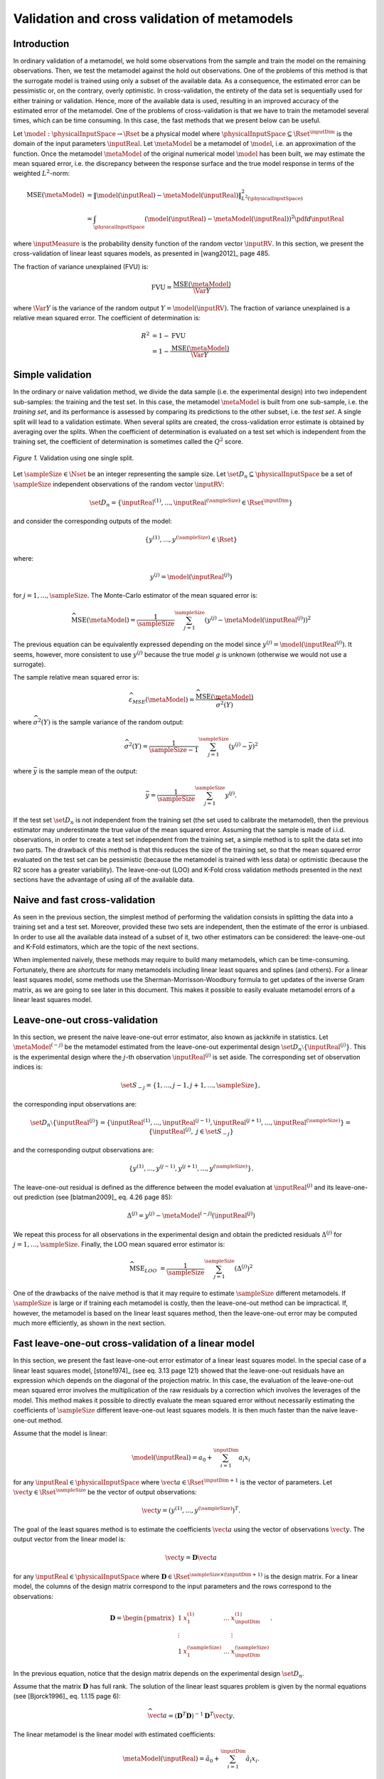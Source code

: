 .. _cross_validation:

Validation and cross validation of metamodels
---------------------------------------------

Introduction
~~~~~~~~~~~~

In ordinary validation of a metamodel, we hold some observations from the
sample and train the model on the remaining observations.
Then, we test the metamodel against the hold out observations.
One of the problems of this method is that the surrogate
model is trained using only a subset of the available data.
As a consequence, the estimated error can be pessimistic or, on the contrary, overly optimistic.
In cross-validation, the entirety of the data set is sequentially used for either training or validation.
Hence, more of the available data is used, resulting in an improved
accuracy of the estimated error of the metamodel.
One of the problems of cross-validation is that we have to train
the metamodel several times, which can be time consuming.
In this case, the fast methods that we present below can be useful.

Let :math:`\model: \physicalInputSpace \rightarrow \Rset` be a physical
model where :math:`\physicalInputSpace \subseteq \Rset^{\inputDim}`
is the domain of the input parameters :math:`\inputReal`.
Let :math:`\metaModel` be a metamodel of :math:`\model`, i.e.
an approximation of the function.
Once the metamodel :math:`\metaModel`
of the original numerical model :math:`\model` has been
built, we may estimate the mean squared error, i.e. the
discrepancy between the response surface and the true model response
in terms of the weighted :math:`L^2`-norm:

.. math::
   \operatorname{MSE} \left(\metaModel\right)
   & = \left\| \model(\inputReal) - \metaModel(\inputReal) \right\|_{L^2(\physicalInputSpace)}^2 \\
   & = \int_{\physicalInputSpace} \left( \model(\inputReal) - \metaModel(\inputReal) \right)^2  \pdf d\inputReal

where :math:`\inputMeasure` is the probability density function
of the random vector :math:`\inputRV`.
In this section, we present the cross-validation of linear least squares
models, as presented in [wang2012]_ page 485.

The fraction of variance unexplained (FVU) is:

.. math::

    \operatorname{FVU}
    = \frac{\operatorname{MSE}\left(\metaModel\right)}{\Var{Y}}

where :math:`\Var{Y}` is the variance of the random output :math:`Y = \model(\inputRV)`.
The fraction of variance unexplained is a relative mean squared error.
The coefficient of determination is:

.. math::

    R^2 & = 1 - \operatorname{FVU} \\
    & = 1 - \frac{\operatorname{MSE}\left(\metaModel\right)}{\Var{Y}}

Simple validation
~~~~~~~~~~~~~~~~~

In the ordinary or naive validation method, we divide the data sample (i.e.
the experimental design) into two independent sub-samples:
the training and the test set.
In this case, the metamodel :math:`\metaModel`
is built from one sub-sample, i.e. the *training set*, and its
performance is assessed by comparing its predictions to the other
subset, i.e. the *test set*.
A single split will lead to a validation estimate.
When several splits are created, the cross-validation error
estimate is obtained by averaging over the splits.
When the coefficient of determination is evaluated on a test set which is
independent from the training set, the coefficient of determination is
sometimes called the :math:`Q^2` score.

.. figure:: ../../_static/train_test_cross_validation.png
    :align: center
    :alt: Validation of a surrogate
    :width: 50%

    *Figure 1.* Validation using one single split.


Let :math:`\sampleSize \in \Nset` be an integer representing the sample size.
Let :math:`\set{D}_n \subseteq \physicalInputSpace` be a set of :math:`\sampleSize` independent
observations of the random vector :math:`\inputRV`:

.. math::
    \set{D}_n = \left\{\inputReal^{(1)}, ..., \inputReal^{(\sampleSize)} \in \Rset^{\inputDim}\right\}

and consider the corresponding outputs of the model:

.. math::
    \left\{y^{(1)}, ..., y^{(\sampleSize)}  \in \Rset\right\}

where:

.. math::
    y^{(j)} = \model\left(\inputReal^{(j)}\right)

for :math:`j = 1, ..., \sampleSize`.
The Monte-Carlo estimator of the mean squared error is:

.. math::
    \widehat{\operatorname{MSE}}\left(\metaModel\right)
    = \frac{1}{\sampleSize} \sum_{j = 1}^\sampleSize \left( y^{(j)} - \metaModel \left(\inputReal^{(j)}\right) \right)^2

The previous equation can be equivalently expressed depending on
the model since :math:`y^{(j)} = \model\left(\inputReal^{(j)}\right)`.
It seems, however, more consistent to use :math:`y^{(j)}` because the
true model :math:`g` is unknown (otherwise we would not use a
surrogate).

The sample relative mean squared error is:

  .. math::

      \widehat{\varepsilon}_{MSE}\left(\metaModel\right)
      = \frac{\widehat{\operatorname{MSE}}\left(\metaModel\right)}{\widehat{\sigma}^2(Y)}

where :math:`\widehat{\sigma}^2(Y)` is the sample variance of the random output:

.. math::

      \widehat{\sigma}^2(Y)
      = \frac{1}{\sampleSize - 1} \sum_{j = 1}^\sampleSize \left( y^{(j)} -   \bar{y} \right)^2

where :math:`\bar{y}` is the sample mean of the output:

.. math::

    \bar{y} = \frac{1}{\sampleSize} \sum_{j = 1}^\sampleSize y^{(j)}.

If the test set :math:`\set{D}_n` is not independent from the training set
(the set used to calibrate the metamodel), then the previous estimator
may underestimate the true value of the mean squared error.
Assuming that the sample is made of i.i.d. observations,
in order to create a test set independent from the training set, a
simple method is to split the data set into two parts.
The drawback of this method is that this reduces the size of the training
set, so that the mean squared error evaluated on the test set can be pessimistic
(because the metamodel is trained with less data) or optimistic (because the R2
score has a greater variability).
The leave-one-out (LOO) and K-Fold cross validation methods presented in the next sections
have the advantage of using all of the available data.

Naive and fast cross-validation
~~~~~~~~~~~~~~~~~~~~~~~~~~~~~~~

As seen in the previous section, the simplest method of performing the validation consists in splitting the data
into a training set and a test set.
Moreover, provided these two sets are independent, then the estimate
of the error is unbiased.
In order to use all the available data instead of a subset of it,
two other estimators can be considered:
the leave-one-out and K-Fold estimators, which are the topic of the next
sections.

When implemented naively, these methods may require to build many metamodels,
which can be time-consuming.
Fortunately, there are *shortcuts* for many metamodels
including linear least squares and splines (and others).
For a linear least squares model, some methods use the
Sherman-Morrisson-Woodbury formula to get updates of the inverse Gram matrix,
as we are going to see later in this document.
This makes it possible to easily evaluate metamodel errors
of a linear least squares model.

Leave-one-out cross-validation
~~~~~~~~~~~~~~~~~~~~~~~~~~~~~~

In this section, we present the naive leave-one-out error estimator,
also known as jackknife in statistics.
Let :math:`\metaModel^{(-j)}` be the metamodel estimated from the
leave-one-out experimental design :math:`\set{D}_n \setminus \{\inputReal^{(j)}\}`.
This is the experimental design where the :math:`j`-th observation
:math:`\inputReal^{(j)}` is set aside.
The corresponding set of observation indices is:

.. math::
    \set{S}_{-j} = \{1, ..., j - 1, j + 1, ..., \sampleSize\},

the corresponding input observations are:

.. math::
    \set{D}_n \setminus \{\inputReal^{(j)}\}
    = \left\{\inputReal^{(1)}, ..., \inputReal^{(j - 1)},
    \inputReal^{(j + 1)}, ..., \inputReal^{(\sampleSize)}\right\}
    = \left\{\inputReal^{(j)}, \; j \in \set{S}_{-j}\right\}

and the corresponding output observations are:

.. math::
    \left\{y^{(1)}, ..., y^{(j - 1)}, y^{(j + 1)}, ..., y^{(\sampleSize)}\right\}.

The leave-one-out residual is defined as the difference between the model evaluation at
:math:`\inputReal^{(j)}` and its leave-one-out prediction (see [blatman2009]_
eq. 4.26 page 85):

.. math::

    \Delta^{(j)}
    = y^{(j)} - \metaModel^{(-j)}\left(\inputReal^{(j)}\right)

We repeat this process for all observations in the experimental
design and obtain the predicted residuals
:math:`\Delta^{(j)}` for :math:`j = 1, \dots, \sampleSize`.
Finally, the LOO mean squared error estimator is:

.. math::

    \widehat{\operatorname{MSE}}_{LOO}
    & =  \frac{1}{\sampleSize} \sum_{j = 1}^\sampleSize \left( \Delta^{(j)} \right)^2

One of the drawbacks of the naive method is that it may require
to estimate :math:`\sampleSize` different metamodels.
If :math:`\sampleSize` is large or if training each metamodel is costly,
then the leave-one-out method can be impractical.
If, however, the metamodel is based on the linear least squares method,
then the leave-one-out error may be computed much more efficiently, as
shown in the next section.

Fast leave-one-out cross-validation of a linear model
~~~~~~~~~~~~~~~~~~~~~~~~~~~~~~~~~~~~~~~~~~~~~~~~~~~~~

In this section, we present the fast leave-one-out error estimator
of a linear least squares model.
In the special case of a linear least squares model, [stone1974]_ (see eq. 3.13 page 121)
showed that the leave-one-out residuals have an expression which depends on the diagonal
of the projection matrix.
In this case, the evaluation of the leave-one-out mean squared error involves the
multiplication of the raw residuals by a correction which involves the leverages
of the model.
This method makes it possible to directly evaluate the mean squared error without
necessarily estimating the coefficients of :math:`\sampleSize` different leave-one-out
least squares models.
It is then much faster than the naive leave-one-out method.

Assume that the model is linear:

.. math::

    \model(\inputReal) = a_0 + \sum_{i=1}^{\inputDim} a_i x_i


for any :math:`\inputReal \in \physicalInputSpace` where :math:`\vect{a} \in \Rset^{\inputDim + 1}`
is the vector of parameters.
Let :math:`\vect{y} \in \Rset^\sampleSize` be the vector of output observations:

.. math::
    \vect{y} = \left(y^{(1)}, ..., y^{(\sampleSize)} \right)^T.


The goal of the least squares method is to estimate the coefficients
:math:`\vect{a}` using the vector of observations :math:`\vect{y}`.
The output vector from the linear model is:

.. math::

    \vect{y} =  \boldsymbol{D} \vect{a}

for any :math:`\inputReal \in \physicalInputSpace` where
:math:`\boldsymbol{D} \in \Rset^{\sampleSize \times (\inputDim + 1)}` is the
design matrix.
For a linear model, the columns of the design matrix correspond
to the input parameters and the rows correspond to the observations:

.. math::
    \boldsymbol{D}
    =
    \begin{pmatrix}
    1      & x_1^{(1)} & \ldots  & x_{\inputDim}^{(1)} \\
    \vdots &           &         & \vdots \\
    1      & x_1^{(\sampleSize)} & \ldots  & x_{\inputDim}^{(\sampleSize)}
    \end{pmatrix}.

In the previous equation, notice that the design matrix depends on the
experimental design :math:`\set{D}_n`.

Assume that the matrix :math:`\boldsymbol{D}` has full rank.
The solution of the linear least squares problem is
given by the normal equations (see [Bjorck1996]_ eq. 1.1.15 page 6):

.. math::

    \widehat{\vect{a}} = \left(\boldsymbol{D}^T \boldsymbol{D} \right)^{-1} \boldsymbol{D}^T \vect{y}.

The linear metamodel is the linear model with estimated coefficients:

.. math::

    \metaModel(\inputReal) = \hat{a}_0 + \sum_{i=1}^{\inputDim} \hat{a}_i x_i.

The vector of predictions from the metamodel is:

.. math::

    \widehat{\vect{y}} = \boldsymbol{D} \widehat{\vect{a}}

for any :math:`\inputReal \in \physicalInputSpace` where :math:`\widehat{\vect{a}}` is the
estimate from linear least squares.
We substitute the estimator in the previous equation and
get the value of the surrogate linear model:

.. math::

    \widehat{\vect{y}}
    = \boldsymbol{D} \left(\boldsymbol{D}^T \boldsymbol{D} \right)^{-1} \boldsymbol{D}^T \vect{y}

Let :math:`\boldsymbol{H} \in \Rset^{\sampleSize \times \sampleSize}` be the projection ("hat") matrix (see [wang2012]_ eq. 16.8 page 472):

.. math::

    \boldsymbol{H}
    = \boldsymbol{D} \left(\boldsymbol{D}^T \boldsymbol{D} \right)^{-1} \boldsymbol{D}^T.


Hence, the value of the linear model is the matrix-vector product:

.. math::

    \widehat{\vect{y}} = \boldsymbol{H} \vect{y}.

We can prove that the LOO residual is:

.. math::
    :label: predictionCorrection

    y^{(j)} - \widehat{g}^{(-j)}\left(\inputReal^{(j)}\right)
    = \frac{y^{(j)} - \widehat{g}\left(\inputReal^{(j)}\right)}{1 - h_{jj}}

where :math:`h_{jj}` is the :math:`j`-th diagonal term of the hat matrix.
In other words, the residual of the LOO metamodel is equal to the
residual of the full metamodel corrected by :math:`1 - h_{jj}`.

The number :math:`h_{jj}` is the *leverage* of the :math:`j`-th
observation.
It can be proved (see [sen1990]_ page 157) that:

.. math::
    \frac{1}{\sampleSize} \leq h_{jj} \leq 1.

Moreover (see [sen1990]_ eq. 5.10 page 106):

.. math::
    \sum_{j = 1}^{\sampleSize} h_{jj}  = \operatorname{Tr}(H) = \inputDim + 1

where :math:`\operatorname{Tr}(H)` is the trace of the hat matrix.
The leverage describes how far away the individual data point is from the centroid
of all data points (see [sen1990]_ page 155).
The equation :eq:`predictionCorrection` implies that if :math:`h_{jj}` is
large (i.e. close to 1), then removing the :math:`j`-th observation
from the training sample changes the residual of the leave-one-out
metamodel significantly.

Using the equation :eq:`predictionCorrection` avoids to actually build the LOO surrogate.
We substitute the previous expression in the definition of the leave-one-out
mean squared error estimator and get the fast leave-one-out cross validation
error (see [wang2012]_ eq. 16.25 page 487):

.. math::
    \widehat{\operatorname{MSE}}_{LOO}
    = \frac{1}{\sampleSize} \sum_ {j = 1}^\sampleSize \left( \frac{y^{(j)} -
          \widehat{g}\left(\inputReal^{(j)}\right)}{1 - h_{jj}} \right)^2

Corrected leave-one-out
~~~~~~~~~~~~~~~~~~~~~~~

A penalized variant of the leave-one-out mean squared error may be used in order to
increase its robustness with respect to overfitting.
This is done using a criterion which takes into account the
number of coefficients compared to the size of the
experimental design.
The corrected leave-one-out error is (see [chapelle2002]_, [blatman2009]_ eq. 4.38 page 86):

.. math::
    \widehat{\operatorname{MSE}}_{LOO}^{*}
    = \widehat{\operatorname{MSE}}_{LOO} T(\inputDim, \sampleSize)

where the penalty factor is:

.. math::
    T(\inputDim, \sampleSize)
    = \frac{\sampleSize}{\sampleSize - (\inputDim + 1)}  \left(1 + \frac{\operatorname{Tr} \left( \boldsymbol{C}_{emp}^{-1}  \right) }{\sampleSize} \right)

where :math:`\boldsymbol{C}_{emp}` is the matrix:

.. math::

    \boldsymbol{C}_{emp} = \frac{1}{\sampleSize}\boldsymbol{D}^{\textsf{T}}\boldsymbol{D}

and :math:`\operatorname{Tr}` is the trace operator.

K-fold cross-validation
~~~~~~~~~~~~~~~~~~~~~~~

In this section, we present the naive K-Fold cross-validation.
Let :math:`k \in \Nset` be a parameter representing the number of
splits in the data set.
The :math:`k`-fold cross-validation technique relies on splitting the
data set :math:`\set{D}_n` into :math:`k` sub-samples
:math:`\set{D}_{\sampleSize_1}, \dots, \set{D}_{\sampleSize_k}`, called the *folds*.
The corresponding set of indices:

.. math::

    \set{S}_1 \; \cup \; \cdots \; \cup \; \set{S}_k
    = \{1, ..., \sampleSize\}

and the corresponding set of input observations is:

.. math::

    \set{D}_n = \set{D}_{\sampleSize_1} \; \cup \; \cdots \; \cup \; \set{D}_{\sampleSize_k}.

The next figure presents this type of cross validation.

.. figure:: ../../_static/kfold_validation.png
    :align: center
    :alt: K-Fold validation
    :width: 75%

    *Figure 2.* K-Fold cross-validation.

The :math:`k` folds are generally chosen to be of
approximately equal sizes.
If the sample size :math:`\sampleSize` is a multiple of :math:`k`, then the
folds can have exactly the same size.

For any :math:`\ell \in \{1, ..., k\}`, let :math:`\metaModel^{(-\set{D}_{\sampleSize_\ell})}`
be the metamodel estimated on the K-fold sample
:math:`\set{D}_n \setminus \set{D}_{\sampleSize_\ell}`.
Let :math:`\Delta^{(\ell, j)}` be defined as the K-Fold residual:

.. math::

    \Delta^{(\ell, j)}
    = y^{(j)} - \widehat{g}^{(-\set{D}_{\sampleSize_\ell})} \left(\inputReal^{(j)}\right)

for :math:`\ell = 1, ..., k` and :math:`j \in \set{S}_{\ell}`.
In the previous equation, the *predicted residual*
:math:`y^{(j)} - \metaModel^{(-\set{D}_{\sampleSize_\ell})} \left(\inputReal^{(j)}\right)`
is the difference between the
evaluation of :math:`\model` and the value of the K-Fold surrogate
:math:`\metaModel^{(-\set{D}_{\sampleSize_\ell})}` at the point :math:`\inputReal^{(j)}`.
The local approximation error is estimated on the sample :math:`\set{D}_{\sampleSize_\ell}`:

.. math::
   \widehat{\operatorname{MSE}}^{(\ell)}
   = \frac{1}{n_\ell}  \sum_{j \in \set{S}_\ell} \left( \Delta^{(\ell, j)} \right)^2

where :math:`n_\ell` is the number of observations in
the sub-sample :math:`\set{D}_{\sampleSize_\ell}`:

.. math::

    n_{\ell} = \operatorname{card}\left(\set{D}_{\sampleSize_\ell} \right).


For any :math:`\ell \in \{ 1, \dots, k\}`, the K-Fold mean square error :math:`\widehat{\operatorname{MSE}}^{(\ell)}` is estimated using
the training set :math:`\set{D}_n \setminus \set{D}_{\sampleSize_\ell}` and
the test set :math:`\set{D}_{\sampleSize_\ell}`.
Finally, the global K-fold cross-validation error estimate is the
sample mean (see [burman1989]_ page 505):

.. math::
  :label: kfoldMean

   \widehat{\operatorname{MSE}}_{KFold}
   = \sum_{\ell = 1}^{k} \frac{n_{\ell}}{\sampleSize} \widehat{\operatorname{MSE}}^{(\ell)}

The weight :math:`n_{\ell} / \sampleSize` reflects the fact that a fold containing
more observations weighs more in the estimator.
The K-Fold error estimate can be obtained
with a single split of the data :math:`\set{D}_n` into :math:`k` folds.
The *leave-one-out* (LOO) cross-validation is a special case of
the K-Fold cross-validation where the number of folds :math:`k` is
equal to :math:`\sampleSize`, the sample size of the experimental design
:math:`\set{D}_n`.

We substitute the previous equation in the definition of the K-Fold MSE and get:

.. math::

    \widehat{\operatorname{MSE}}_{KFold}
    & = \sum_{\ell = 1}^k \frac{n_{\ell}}{\sampleSize} \frac{1}{n_{\ell}} \sum_{j \in \set{S}_{\ell}}
    \left(\Delta^{(\ell, j)}\right)^2.

This implies:

.. math::

    \widehat{\operatorname{MSE}}_{KFold}
    & = \frac{1}{\sampleSize} \sum_{\ell = 1}^k \sum_{j \in \set{S}_{\ell}}
    \left(\Delta^{(\ell, j)}\right)^2.

The previous equation states that the K-Fold mean squared error is the
sample mean of the corrected K-Fold squared residuals.

Assume that the number of folds divides the sample size.
Mathematically, this means that :math:`k` divides :math:`\sampleSize`.
In this special case, each fold has the same number of observations:

.. math::

    n_\ell = \frac{\sampleSize}{k}

for :math:`\ell = 1, ..., k`. Hence all local K-Fold MSE have the
same weight and we have :math:`\frac{n_\ell}{\sampleSize} = \frac{1}{k}`
for :math:`\ell = 1, ..., k`.
This implies that the K-Fold mean squared error has a  particularly simple expression
(see [deisenroth2020]_ eq. 8.13 page 264):

.. math::
  :label: kfoldMeanEqual

   \widehat{\operatorname{MSE}}_{KFold}
   = \frac{1}{k} \sum_{\ell = 1}^{k} \widehat{\operatorname{MSE}}^{(\ell)}.

Fast K-Fold cross-validation of a linear model
~~~~~~~~~~~~~~~~~~~~~~~~~~~~~~~~~~~~~~~~~~~~~~

In this section, we present a fast version of the K-Fold cross-validation
that can be used for a linear model.
While evaluating the mean squared error with the fast LOO formula involves the division by :math:`1 - h_{jj}`,
using the fast K-Fold method involves the resolution of a linear system of
equations (see [shao1993]_ and [suzuki2020]_ proposition 14 page 71).

For any :math:`\ell \in \{1, ..., k\}`, let :math:`\boldsymbol{D}_{\ell} \in \Rset^{n_\ell \times (\inputDim + 1)}`
be the rows of the design matrix :math:`\boldsymbol{D}` corresponding to the indices of the observations
involved in the :math:`\ell`-th fold:

.. math::

    \boldsymbol{D}_{\ell}
    =\begin{pmatrix}
    d_{j_1, 1} & \ldots & d_{j_1, m} \\
    \vdots & & \vdots \\
    d_{j_{n_\ell}, 1} & \ldots & d_{j_{n_\ell}, m}
    \end{pmatrix}

where :math:`j_1, ..., j_{n_\ell} \in \set{S}_{\ell}` are the
indices of the observations involved in the :math:`\ell`-th fold.
For any :math:`\ell \in \{1, ..., k\}`,
let :math:`\boldsymbol{H}_{\ell} \in \Rset^{n_{\ell} \times n_{\ell}}` be the sub-matrix of
the hat matrix corresponding to the indices of the observations in the
:math:`\ell`-th fold:

.. math::

    \boldsymbol{H}_{\ell}
    = \boldsymbol{D}_{\ell} \left(\boldsymbol{D}^T \boldsymbol{D} \right)^{-1} \boldsymbol{D}_{\ell}^T

It is not necessary to evaluate the previous expression in order to evaluate
the corresponding hat matrix.
Indeed, the matrix :math:`\boldsymbol{H}_{\ell}` can be computed by extracting the corresponding
rows and columns from the full hat matrix :math:`\boldsymbol{H}`:

.. math::

    \boldsymbol{H}_{\ell}
    =
    \begin{pmatrix}
    h_{j_1, j_1} & \ldots & h_{j_1, j_{n_\ell}} \\
    \vdots & & \vdots \\
    h_{j_{n_\ell}, j_1} & \ldots & h_{j_{n_\ell}, j_{n_\ell}}
    \end{pmatrix}.

Let :math:`\widehat{\boldsymbol{r}}_{\ell} \in \mathbb{R}^{n_{\ell}}` be the vector of
corrected K-Fold residuals:

.. math::

    (\boldsymbol{I}_{\ell} - \boldsymbol{H}_{\ell}) \widehat{\boldsymbol{r}}_{\ell}
    = \boldsymbol{y}_{\ell} - \widehat{\boldsymbol{y}}_{\ell}

where :math:`\boldsymbol{I}_{n_{\ell}} \in \Rset^{n_{\ell} \times n_{\ell}}` is the identity matrix,
:math:`\boldsymbol{y}_{\ell} \in \Rset^{n_{\ell}}` is the vector of output observations in the
:math:`\ell`-th fold:

.. math::

    \boldsymbol{y}_{\ell}
    = \left(y^{(j)}\right)^T_{j \in \set{S}_{\ell}}

and :math:`\widehat{\boldsymbol{y}}_{\ell} \in \Rset^{n_{\ell}}` is the corresponding
vector of output predictions from the linear least squares metamodel:

.. math::

    \widehat{\boldsymbol{y}}_{\ell}
    = \left(g\left(\inputReal^{(j)}\right)\right)^T_{j \in \set{S}_{\ell}}.

Then the mean squared error of the :math:`\ell`-th fold is:

.. math::

    \widehat{\operatorname{MSE}}^{(\ell)}
    = \frac{1}{n_{\ell}} \sum_{j \in \set{S}_{\ell}}
    \left(\widehat{\boldsymbol{r}}_{\ell}\right)_j^2.

Then the K-Fold mean squared error is evaluated from equation :eq:`kfoldMean`.

Cross-validation and model selection
~~~~~~~~~~~~~~~~~~~~~~~~~~~~~~~~~~~~

If a model selection method is used (such as :class:`~openturns.LARS`), then the fast cross-validation (CV)
method can produce an optimistic estimated error, i.e. the true error can
be greater than the estimated error (see [hastie2009]_ section 7.10.2 page 245).
This is because the fast CV does not take model selection into account.

The reason for this behavior is that the model selection produces a set
of predictors which fits the data particularly well.
If a model selection method is involved, only the simple validation
method can produce an unbiased estimator, because the model selection
is then involved each time a new metamodel is trained i.e. each
time its coefficients are estimated.
The fast method, on the other hand, only considers the basis which is the
result of a single training step.

Notice, however, that the order of magnitude of the error estimated
using the fast method with a metamodel involving a model selection may be satisfactory
in some cases.

Conclusion
~~~~~~~~~~

The generic cross-validation method can be implemented using the following classes:

- :class:`~openturns.MetaModelValidation`: uses a test set to
  compute the mean squared error ;
- :class:`~openturns.LeaveOneOutSplitter`: uses the leave-one-out method
  to split the data set ;
- :class:`~openturns.KFoldSplitter`: uses the K-Fold method
  to split the data set.

Since :class:`~openturns.LinearModelResult` is based on linear least
squares, fast methods are implemented in :class:`~openturns.experimental.LinearModelValidation`.

See :ref:`pce_cross_validation` and :class:`~openturns.experimental.FunctionalChaosValidation`
for specific methods for the the cross-validation of a polynomial chaos expansion.

.. topic:: API:

    - See :class:`~openturns.MetaModelValidation`
    - See :class:`~openturns.experimental.LinearModelValidation`
    - See :class:`~openturns.experimental.FunctionalChaosValidation`
    - See :class:`~openturns.KFoldSplitter`
    - See :class:`~openturns.LeaveOneOutSplitter`

.. topic:: References:

    - [blatman2009]_
    - [chapelle2002]_
    - [deisenroth2020]_
    - [hastie2009]_
    - [sen1990]_
    - [shao1993]_
    - [stone1974]_
    - [suzuki2020]_
    - [wang2012]_

